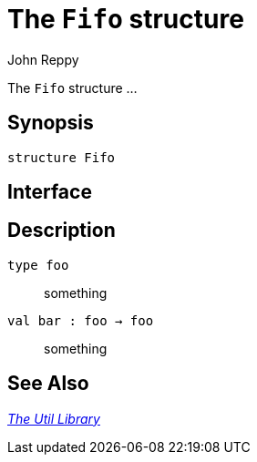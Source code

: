 = The `Fifo` structure
:Author: John Reppy
:Date: {release-date}
:stem: latexmath
:source-highlighter: pygments
:VERSION: {smlnj-version}

The `Fifo` structure ...

== Synopsis

[source,sml]
------------
structure Fifo
------------

== Interface

[source,sml]
------------
------------

== Description

`[.kw]#type# foo`::
  something

`[.kw]#val# bar : foo -> foo`::
  something

== See Also

xref:smlnj-lib.adoc[__The Util Library__]

